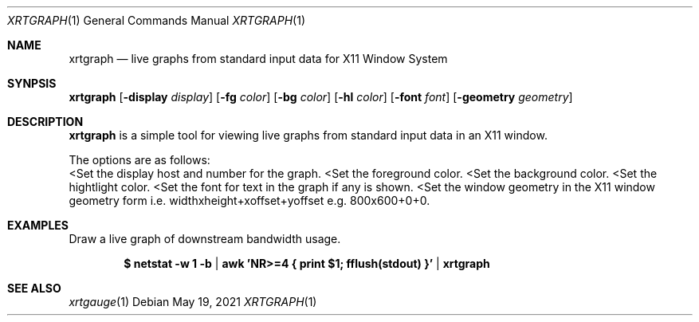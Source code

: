 .Dd $Mdocdate: May 19 2021 $
.Dt XRTGRAPH 1
.Os
.Sh NAME
.Nm xrtgraph
.Nd live graphs from standard input data for X11 Window System
.Sh SYNPSIS
.Nm
.Op Fl display Ar display
.Op Fl fg Ar color
.Op Fl bg Ar color
.Op Fl hl Ar color
.Op Fl font Ar font
.Op Fl geometry Ar geometry
.Sh DESCRIPTION
.Nm xrtgraph
is a simple tool for viewing live graphs from standard input data in
an X11 window.
.Pp
The options are as follows:
.Bl -tag -width Ds
.Lt Fl display Ar display
Set the display host and number for the graph.
.Lt Fl fg Ar foreground color
Set the foreground color.
.Lt Fl bg Ar background color
Set the background color.
.Lt Fl hl Ar highlight color
Set the hightlight color.
.Lt Fl font Ar font
Set the font for text in the graph if any is shown.
.Lt Fl geometry Ar window geometry
Set the window geometry in the X11 window geometry form i.e.
widthxheight+xoffset+yoffset e.g. 800x600+0+0.
.El
.Sh EXAMPLES
Draw a live graph of downstream bandwidth usage.
.Pp
.Dl $ netstat -w 1 -b | awk 'NR>=4 { print $1; fflush(stdout) }' | xrtgraph
.Sh SEE ALSO
.Xr xrtgauge 1

